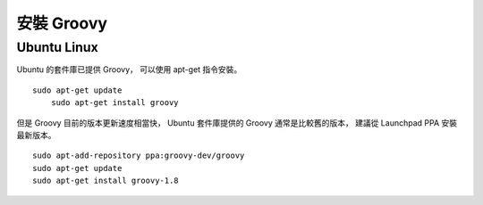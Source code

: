安裝 Groovy
============

Ubuntu Linux
-------------

Ubuntu 的套件庫已提供 Groovy，
可以使用 apt-get 指令安裝。 ::

    sudo apt-get update
	sudo apt-get install groovy

但是 Groovy 目前的版本更新速度相當快，
Ubuntu 套件庫提供的 Groovy 通常是比較舊的版本，
建議從 Launchpad PPA 安裝最新版本。 ::

	sudo apt-add-repository ppa:groovy-dev/groovy
	sudo apt-get update
	sudo apt-get install groovy-1.8
